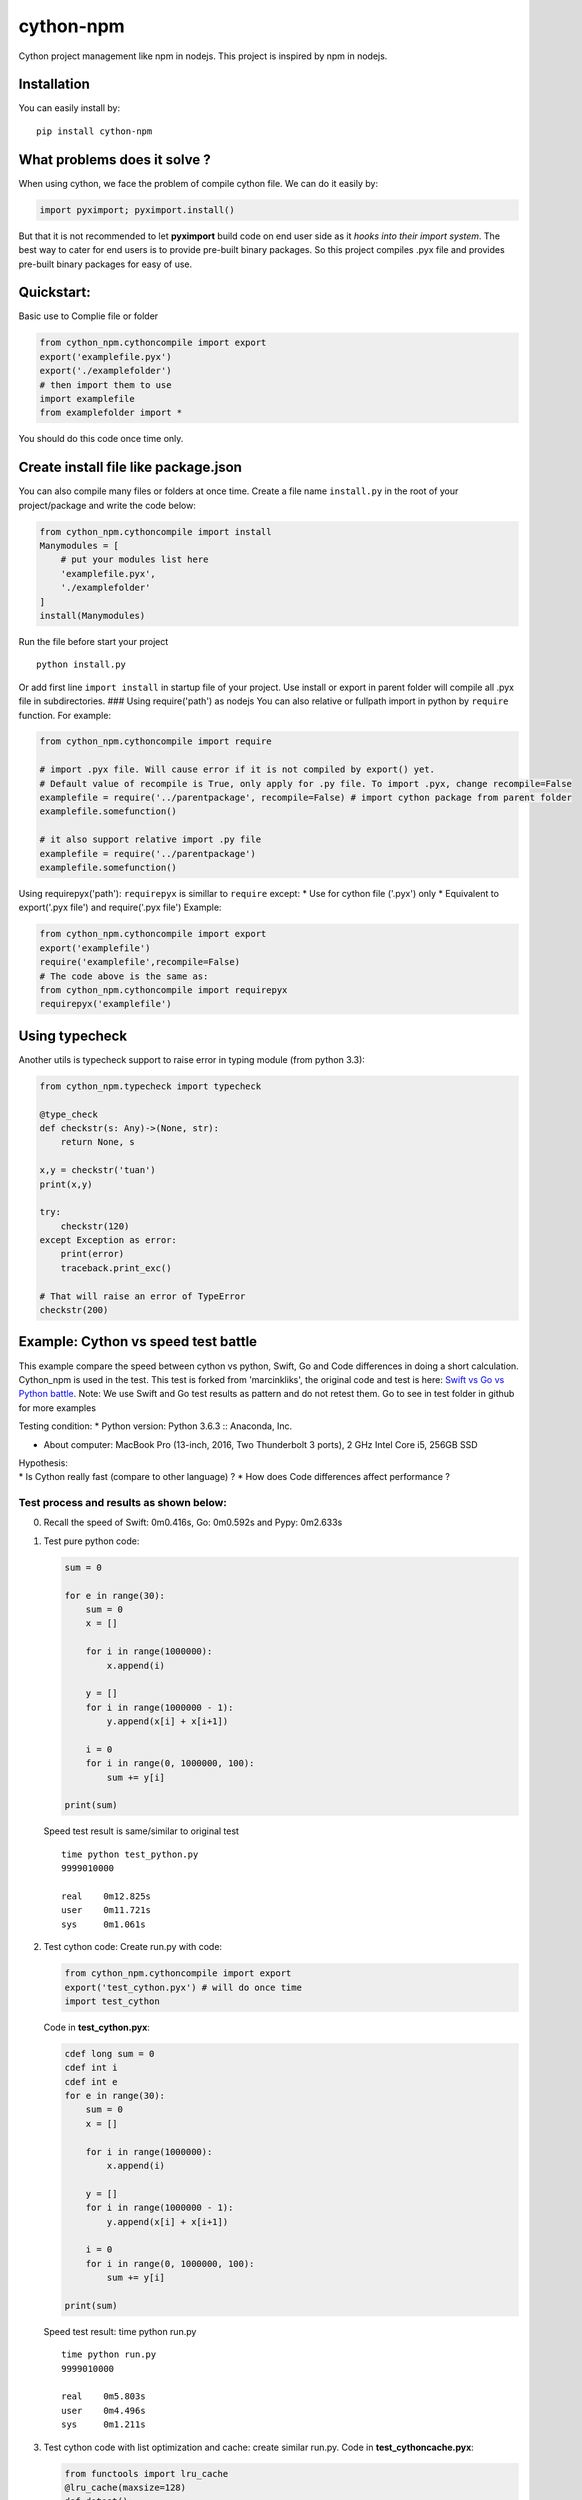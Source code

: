 cython-npm
==========

Cython project management like npm in nodejs. This project is inspired
by npm in nodejs.

Installation
~~~~~~~~~~~~

You can easily install by:

::

    pip install cython-npm

What problems does it solve ?
~~~~~~~~~~~~~~~~~~~~~~~~~~~~~

When using cython, we face the problem of compile cython file. We can do
it easily by:

.. code:: python

    import pyximport; pyximport.install()

But that it is not recommended to let **pyximport** build code on end
user side as it *hooks into their import system*. The best way to cater
for end users is to provide pre-built binary packages. So this project
compiles .pyx file and provides pre-built binary packages for easy of
use.

Quickstart:
~~~~~~~~~~~

Basic use to Complie file or folder

.. code:: python

    from cython_npm.cythoncompile import export
    export('examplefile.pyx')
    export('./examplefolder')
    # then import them to use
    import examplefile
    from examplefolder import *

You should do this code once time only.

Create install file like package.json
~~~~~~~~~~~~~~~~~~~~~~~~~~~~~~~~~~~~~

You can also compile many files or folders at once time. Create a file
name ``install.py`` in the root of your project/package and write the
code below:

.. code:: python

    from cython_npm.cythoncompile import install
    Manymodules = [
        # put your modules list here
        'examplefile.pyx',
        './examplefolder'
    ]
    install(Manymodules)

Run the file before start your project

::

    python install.py

Or add first line ``import install`` in startup file of your project.
Use install or export in parent folder will compile all .pyx file in
subdirectories. ### Using require('path') as nodejs You can also
relative or fullpath import in python by ``require`` function. For
example:

.. code:: python

    from cython_npm.cythoncompile import require

    # import .pyx file. Will cause error if it is not compiled by export() yet. 
    # Default value of recompile is True, only apply for .py file. To import .pyx, change recompile=False
    examplefile = require('../parentpackage', recompile=False) # import cython package from parent folder
    examplefile.somefunction()

    # it also support relative import .py file
    examplefile = require('../parentpackage')
    examplefile.somefunction()

Using requirepyx('path'): ``requirepyx`` is simillar to ``require``
except: \* Use for cython file ('.pyx') only \* Equivalent to
export('.pyx file') and require('.pyx file') Example:

.. code:: python

    from cython_npm.cythoncompile import export
    export('examplefile')
    require('examplefile',recompile=False)
    # The code above is the same as:
    from cython_npm.cythoncompile import requirepyx
    requirepyx('examplefile')

Using typecheck
~~~~~~~~~~~~~~~

Another utils is typecheck support to raise error in typing module (from
python 3.3):

.. code:: python

    from cython_npm.typecheck import typecheck

    @type_check
    def checkstr(s: Any)->(None, str):
        return None, s

    x,y = checkstr('tuan')
    print(x,y)

    try:
        checkstr(120)
    except Exception as error:
        print(error)
        traceback.print_exc()

    # That will raise an error of TypeError
    checkstr(200)

Example: Cython vs speed test battle
~~~~~~~~~~~~~~~~~~~~~~~~~~~~~~~~~~~~

This example compare the speed between cython vs python, Swift, Go and
Code differences in doing a short calculation. Cython\_npm is used in
the test. This test is forked from 'marcinkliks', the original code and
test is here: `Swift vs Go vs Python
battle <http://www.marcinkliks.pl/2015/02/22/swift-vs-others/>`__. Note:
We use Swift and Go test results as pattern and do not retest them. Go
to see in test folder in github for more examples

Testing condition: \* Python version: Python 3.6.3 :: Anaconda, Inc.

-  About computer: MacBook Pro (13-inch, 2016, Two Thunderbolt 3 ports),
   2 GHz Intel Core i5, 256GB SSD

| Hypothesis:
| \* Is Cython really fast (compare to other language) ? \* How does
  Code differences affect performance ?

Test process and results as shown below:
^^^^^^^^^^^^^^^^^^^^^^^^^^^^^^^^^^^^^^^^

0. Recall the speed of Swift: 0m0.416s, Go: 0m0.592s and Pypy: 0m2.633s

1. Test pure python code:

   .. code:: python

       sum = 0

       for e in range(30):
           sum = 0
           x = []

           for i in range(1000000):
               x.append(i)

           y = []
           for i in range(1000000 - 1):
               y.append(x[i] + x[i+1])

           i = 0
           for i in range(0, 1000000, 100):
               sum += y[i]

       print(sum)

   Speed test result is same/similar to original test

   ::

       time python test_python.py
       9999010000

       real    0m12.825s
       user    0m11.721s
       sys     0m1.061s

2. Test cython code: Create run.py with code:

   .. code:: python

       from cython_npm.cythoncompile import export
       export('test_cython.pyx') # will do once time
       import test_cython

   Code in **test\_cython.pyx**:

   .. code:: python

       cdef long sum = 0
       cdef int i
       cdef int e
       for e in range(30):
           sum = 0
           x = []

           for i in range(1000000):
               x.append(i)

           y = []
           for i in range(1000000 - 1):
               y.append(x[i] + x[i+1])

           i = 0
           for i in range(0, 1000000, 100):
               sum += y[i]

       print(sum)

   Speed test result: time python run.py

   ::

       time python run.py
       9999010000

       real    0m5.803s
       user    0m4.496s
       sys     0m1.211s

3. Test cython code with list optimization and cache: create similar
   run.py. Code in **test\_cythoncache.pyx**:

   .. code:: python

       from functools import lru_cache
       @lru_cache(maxsize=128)
       def dotest():
           cdef long mysum = 0
           cdef int i
           cdef int e
           for e in range(30):
               mysum = 0
               x = [i for i in range(1000000)]

               y = [x[i] + x[i+1] for i in range(1000000-1)]

               i = 0
               for i in range(0, 1000000, 100):
                   mysum += y[i]

           print(mysum)
       dotest()

   Speed test result:

   ::

       time python run.py
       9999010000

       real    0m3.373s
       user    0m2.360s
       sys     0m1.001s

4. Test cython code with cache and C array: create similar run.py. Code
   in **test\_cythoncache.pyx**:

   .. code:: python

       from functools import lru_cache
       @lru_cache(maxsize=128)
       def dotest():
           cdef long mysum = 0
           cdef int i
           cdef int e
           cdef int x[1000000]
           cdef int y[1000000]
           for e in range(30):
               mysum = 0
               for i in range(1000000):
                   x[i] = i

               # y = []
               for i in range(1000000 - 1):
                   y[i] = (x[i] + x[i+1])

               i = 0
               for i in range(0, 1000000, 100):
                   mysum += y[i]

           print(mysum)
       dotest()

   Speed test result:

   ::

       time python run.py
       9999010000

       real    0m0.085s
       user    0m0.067s
       sys     0m0.015s

Conclusions
^^^^^^^^^^^

-  With a slight change, Cython make pure python code faster by 2X time.
   But it is very slow compare to Swift and Go
-  Appling some optimal technical, Cython make python nearly 4X time
   faster than the original code. It may be the acceptable result. Pypy
   result seems very attractive too.
-  Using C array, Cython make the code become very fast. It consumes
   only 0.085s to complete as 4X time faster than Swift, 6X time faster
   than Go. It maybe the fastest but it is unusable in real life.
-  After all, i wish cython and cython\_npm could give you more usefull
   options in coding


